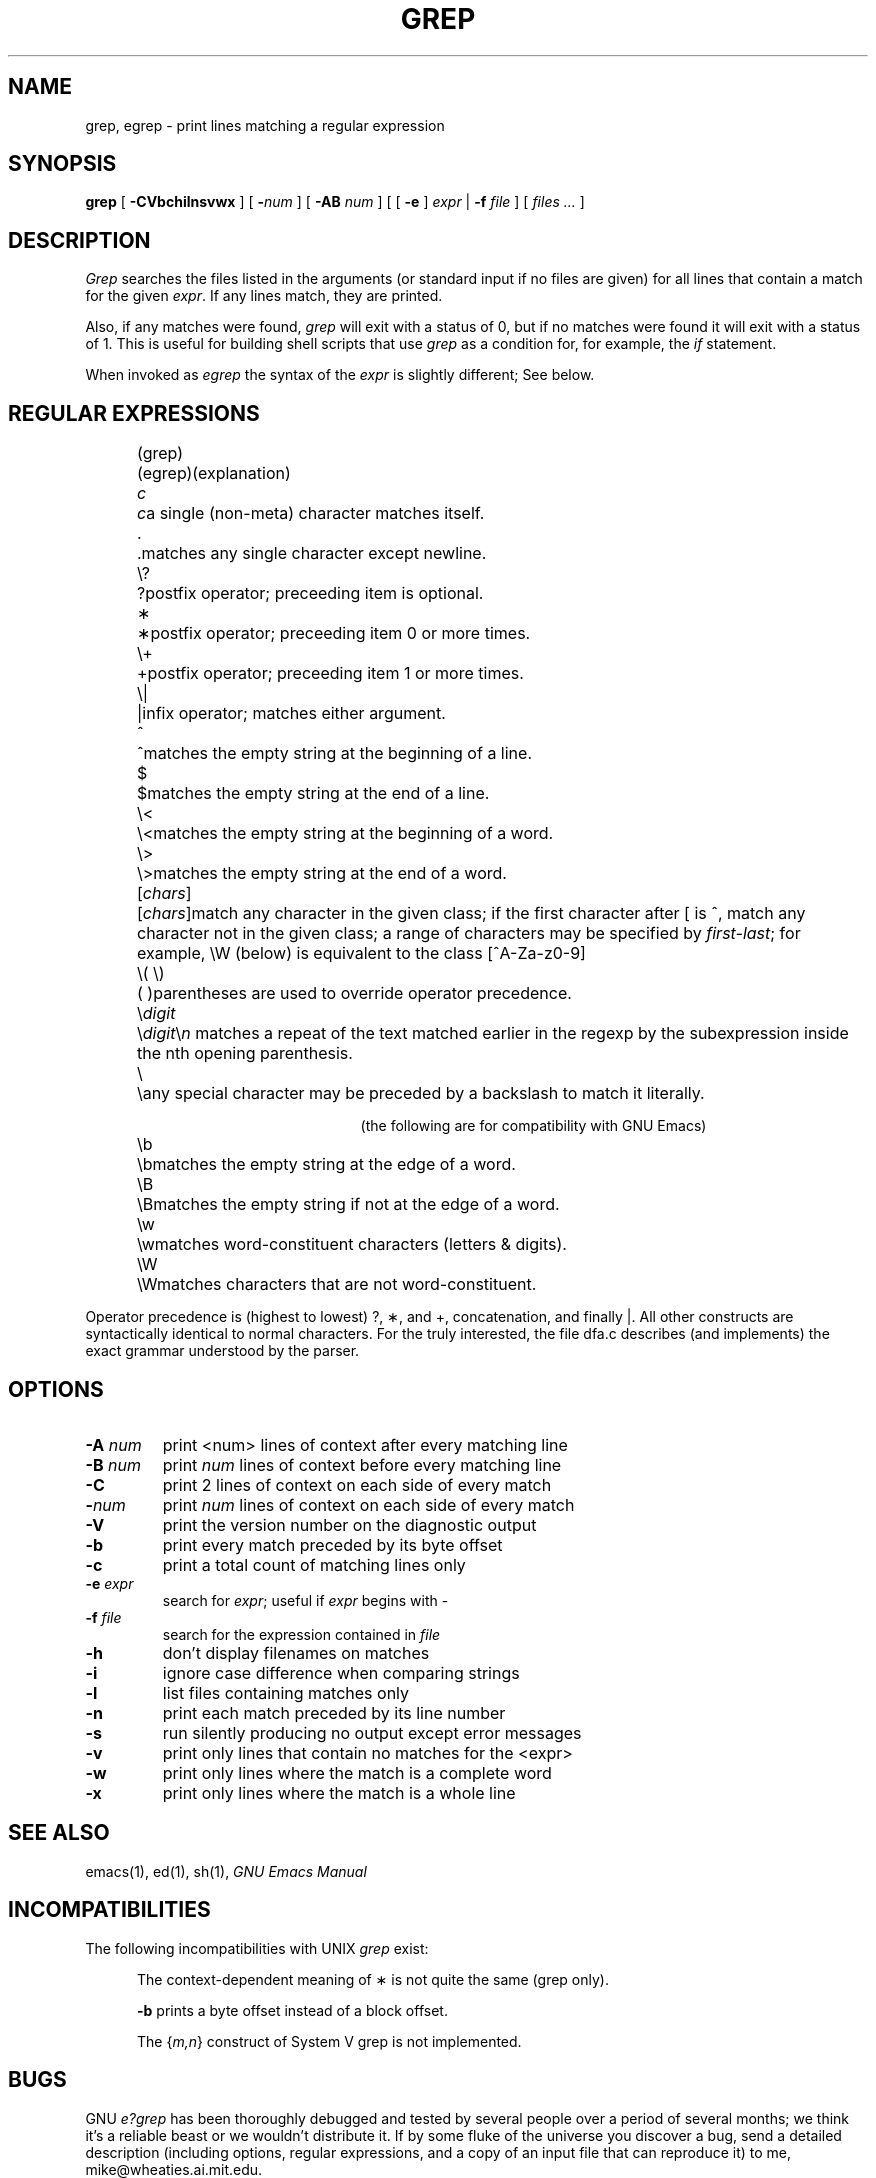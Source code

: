 .TH GREP 1 "1988 December 13" "GNU Project"
.UC 4
.SH NAME
grep, egrep \- print lines matching a regular expression
.SH SYNOPSIS
.B grep
[
.B \-CVbchilnsvwx
] [
.BI \- num
] [
.B \-AB
.I num
] [ [
.B \-e
]
.I expr
|
.B \-f
.I file
] [
.I "files ..."
]
.SH DESCRIPTION
.I Grep
searches the files listed in the arguments (or standard
input if no files are given) for all lines that contain a match for
the given
.IR expr .
If any lines match, they are printed.
.PP
Also, if any matches were found,
.I grep
will exit with a status of 0, but if no matches were found it will exit
with a status of 1.  This is useful for building shell scripts that
use
.I grep
as a condition for, for example, the
.I if
statement.
.PP
When invoked as
.I egrep
the syntax of the
.I expr
is slightly different; See below.
.br
.SH "REGULAR EXPRESSIONS"
.RS 2.5i
.ta 1i; 2i
.sp
.ti -2.0i
(grep)	(egrep)		(explanation)
.sp
.ti -2.0i
\fIc\fP	\fIc\fP	a single (non-meta) character matches itself.
.sp
.ti -2.0i
\&.	.	matches any single character except newline.
.sp
.ti -2.0i
\\?	?	postfix operator; preceeding item is optional.
.sp
.ti -2.0i
\(**	\(**	postfix operator; preceeding item 0 or
more times.
.sp
.ti -2.0i
\\+	+	postfix operator; preceeding item 1 or
more times.
.sp
.ti -2.0i
\\|	|	infix operator; matches either
argument.
.sp
.ti -2.0i
^	^	matches the empty string at the beginning of a line.
.sp
.ti -2.0i
$	$	matches the empty string at the end of a line.
.sp
.ti -2.0i
\\<	\\<	matches the empty string at the beginning of a word.
.sp
.ti -2.0i
\\>	\\>	matches the empty string at the end of a word.
.sp
.ti -2.0i
[\fIchars\fP]	[\fIchars\fP]	match any character in the given class; if the
first character after [ is ^, match any character
not in the given class; a range of characters may
be specified by \fIfirst\-last\fP; for example, \\W
(below) is equivalent to the class [^A\-Za\-z0\-9]
.sp
.ti -2.0i
\\( \\)	( )	parentheses are used to override operator precedence.
.sp
.ti -2.0i
\\\fIdigit\fP	\\\fIdigit\fP	\\\fIn\fP matches a repeat of the text
matched earlier in the regexp by the subexpression inside the nth
opening parenthesis.
.sp
.ti -2.0i
\\	\\	any special character may be preceded
by a backslash to match it literally.
.sp
.ti -2.0i
(the following are for compatibility with GNU Emacs)
.sp
.ti -2.0i
\\b	\\b	matches the empty string at the edge of a word.
.sp
.ti -2.0i
\\B	\\B	matches the empty string if not at the edge of a word.
.sp
.ti -2.0i
\\w	\\w	matches word-constituent characters (letters & digits).
.sp
.ti -2.0i
\\W	\\W	matches characters that are not word-constituent.
.RE
.PP
Operator precedence is (highest to lowest) ?, \(**, and +, concatenation,
and finally |.  All other constructs are syntactically identical to
normal characters.  For the truly interested, the file dfa.c describes
(and implements) the exact grammar understood by the parser.
.SH OPTIONS
.TP
.BI \-A " num"
print <num> lines of context after every matching line
.TP
.BI \-B " num"
print
.I num
lines of context before every matching line
.TP
.B \-C
print 2 lines of context on each side of every match
.TP
.BI \- num
print
.I num
lines of context on each side of every match
.TP
.B \-V
print the version number on the diagnostic output
.TP
.B \-b
print every match preceded by its byte offset
.TP
.B \-c
print a total count of matching lines only
.TP
.BI \-e " expr"
search for
.IR expr ;
useful if
.I expr
begins with \-
.TP
.BI \-f " file"
search for the expression contained in
.I file
.TP
.B \-h
don't display filenames on matches
.TP
.B \-i
ignore case difference when comparing strings
.TP
.B \-l
list files containing matches only
.TP
.B \-n
print each match preceded by its line number
.TP
.B \-s
run silently producing no output except error messages
.TP
.B \-v
print only lines that contain no matches for the <expr>
.TP
.B \-w
print only lines where the match is a complete word
.TP
.B \-x
print only lines where the match is a whole line
.SH "SEE ALSO"
emacs(1), ed(1), sh(1),
.I "GNU Emacs Manual"
.SH INCOMPATIBILITIES
The following incompatibilities with UNIX
.I grep
exist:
.PP
.RS 0.5i
The context-dependent meaning of \(** is not quite the same (grep only).
.PP
.B \-b
prints a byte offset instead of a block offset.
.PP
The {\fIm,n\fP} construct of System V grep is not implemented.
.PP
.SH BUGS
GNU \fIe?grep\fP has been thoroughly debugged and tested by several people
over a period of several months; we think it's a reliable beast or we
wouldn't distribute it.  If by some fluke of the universe you discover
a bug, send a detailed description (including options, regular
expressions, and a copy of an input file that can reproduce it) to me,
mike@wheaties.ai.mit.edu.
.PP
There is also a newsgroup, gnu.utils.bug, for reporting FSF utility
programs' bugs and fixes; but before reporting something as a bug,
please try to be sure that it really is a bug, not a misunderstanding
or a deliberate feature.  Also, include the version number of the
utility program you are running in \fIevery\fR bug report that you
send in.  Please do not send anything but bug reports to this
newsgroup.
.PP
.SH AVAILABILITY
.PP
GNU
.I grep
is free; anyone may redistribute copies of 
.I grep
to
anyone under the terms stated in the 
GNU General Public License,
a copy of which may be found in each copy of 
.IR "GNU Emacs" .
See also the comment at the beginning of the source code file grep.c.
.PP
Copies of GNU
.I grep
may sometimes be received packaged with distributions of Unix systems,
but it is never included in the scope of any license covering those
systems.  Such inclusion violates the terms on which distribution
is permitted.  In fact, the primary purpose of the General Public
License is to prohibit anyone from attaching any other restrictions
to redistribution of any of the Free Software Foundation programs.
.SH AUTHORS
Mike Haertel wrote the deterministic regexp code and the bulk
of the program.
.PP
James A. Woods is responsible for the hybridized search strategy
of using Boyer-Moore-Gosper fixed-string search as a filter
before calling the general regexp matcher.
.PP
Arthur David Olson contributed code that finds fixed strings for
the aforementioned BMG search for a large class of regexps.
.PP
Richard Stallman wrote the backtracking regexp matcher that is
used for \\\fIdigit\fP backreferences, as well as the getopt that
is provided for 4.2BSD sites.  The backtracking matcher was
originally written for GNU Emacs.
.PP
D. A. Gwyn wrote the C alloca emulation that is provided so
System V machines can run this program.  (Alloca is used only
by RMS' backtracking matcher, and then only rarely, so there
is no loss if your machine doesn't have a "real" alloca.)
.PP
Scott Anderson and Henry Spencer designed the regression tests
used in the "regress" script.
.PP
Paul Placeway wrote the original version of this manual page.
